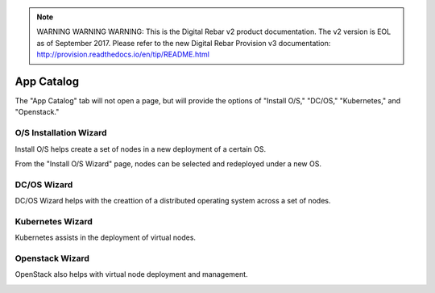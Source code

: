 
.. note:: WARNING WARNING WARNING:  This is the Digital Rebar v2 product documentation.  The v2 version is EOL as of September 2017.  Please refer to the new Digital Rebar Provision v3 documentation:  http:\/\/provision.readthedocs.io\/en\/tip\/README.html

.. index::
  pair: Workload; UX

.. _ux_app_catalog:

App Catalog
===========

The "App Catalog" tab will not open a page, but will provide the options of "Install O/S," "DC/OS," "Kubernetes," and "Openstack."

.. _ux_install_wizard:

O/S Installation Wizard
-----------------------

Install O/S helps create a set of nodes in a new deployment of a certain OS.  

From the "Install O/S Wizard" page, nodes can be selected and redeployed under a new OS.

.. image:: /images/screens/webux/oswiz.png


DC/OS Wizard
------------

DC/OS Wizard helps with the creattion of a distributed operating system across a set of nodes.


.. image:: /images/screens/webux/dcos.png


Kubernetes Wizard
-----------------

Kubernetes assists in the deployment of virtual nodes.

.. image:: /images/screens/webux/kompos.png


Openstack Wizard
----------------

OpenStack also helps with virtual node deployment and management. 


.. image:: /images/screens/webux/openstack.png
